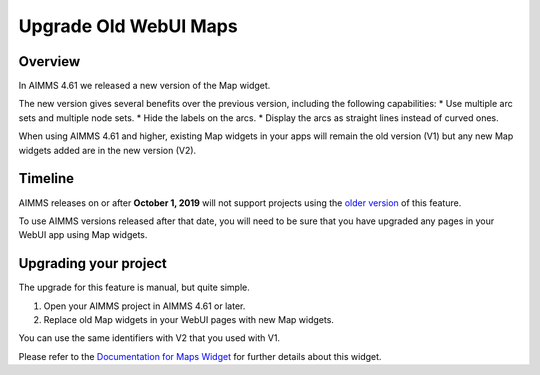Upgrade Old WebUI Maps
========================
.. meta::
   :description: A brief guide to upgrading Maps in your WebUI app.
   :keywords: deprecation, webui, map, widget, convert, upgrade, update

Overview 
---------

In AIMMS 4.61 we released a new version of the Map widget. 

The new version gives several benefits over the previous version, including the following capabilities:
* Use multiple arc sets and multiple node sets.
* Hide the labels on the arcs.
* Display the arcs as straight lines instead of curved ones. 

When using AIMMS 4.61 and higher, existing Map widgets in your apps will remain the old version (V1) but any new Map widgets added are in the new version (V2).

Timeline
----------

AIMMS releases on or after **October 1, 2019** will not support projects using the `older version <https://manual.aimms.com/webui/map-widget-old-style.html>`_ of this feature.

To use AIMMS versions released after that date, you will need to be sure that you have upgraded any pages in your WebUI app using Map widgets.

Upgrading your project
-----------------------

The upgrade for this feature is manual, but quite simple. 

#. Open your AIMMS project in AIMMS 4.61 or later.
#. Replace old Map widgets in your WebUI pages with new Map widgets. 

You can use the same identifiers with V2 that you used with V1.

Please refer to the `Documentation for Maps Widget <https://manual.aimms.com/webui/map-widget.html>`_ for further details about this widget.